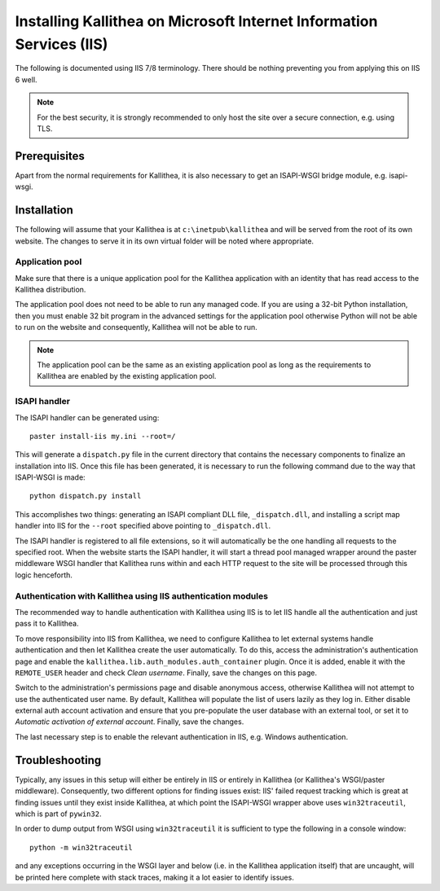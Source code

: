 .. _installation_iis:

=====================================================================
Installing Kallithea on Microsoft Internet Information Services (IIS)
=====================================================================

The following is documented using IIS 7/8 terminology. There should be nothing
preventing you from applying this on IIS 6 well.

.. note::

    For the best security, it is strongly recommended to only host the site over
    a secure connection, e.g. using TLS.

Prerequisites
-------------

Apart from the normal requirements for Kallithea, it is also necessary to get an
ISAPI-WSGI bridge module, e.g. isapi-wsgi.

Installation
------------

The following will assume that your Kallithea is at ``c:\inetpub\kallithea`` and
will be served from the root of its own website. The changes to serve it in its
own virtual folder will be noted where appropriate.

Application pool
................

Make sure that there is a unique application pool for the Kallithea application
with an identity that has read access to the Kallithea distribution.

The application pool does not need to be able to run any managed code. If you
are using a 32-bit Python installation, then you must enable 32 bit program in
the advanced settings for the application pool otherwise Python will not be able
to run on the website and consequently, Kallithea will not be able to run.

.. note::

    The application pool can be the same as an existing application pool as long
    as the requirements to Kallithea are enabled by the existing application
    pool.

ISAPI handler
.............

The ISAPI handler can be generated using::

    paster install-iis my.ini --root=/

This will generate a ``dispatch.py`` file in the current directory that contains
the necessary components to finalize an installation into IIS. Once this file
has been generated, it is necessary to run the following command due to the way
that ISAPI-WSGI is made::

    python dispatch.py install

This accomplishes two things: generating an ISAPI compliant DLL file,
``_dispatch.dll``, and installing a script map handler into IIS for the
``--root`` specified above pointing to ``_dispatch.dll``.

The ISAPI handler is registered to all file extensions, so it will automatically
be the one handling all requests to the specified root. When the website starts
the ISAPI handler, it will start a thread pool managed wrapper around the paster
middleware WSGI handler that Kallithea runs within and each HTTP request to the
site will be processed through this logic henceforth.

Authentication with Kallithea using IIS authentication modules
..............................................................

The recommended way to handle authentication with Kallithea using IIS is to let
IIS handle all the authentication and just pass it to Kallithea.

To move responsibility into IIS from Kallithea, we need to configure Kallithea
to let external systems handle authentication and then let Kallithea create the
user automatically. To do this, access the administration's authentication page
and enable the ``kallithea.lib.auth_modules.auth_container`` plugin. Once it is
added, enable it with the ``REMOTE_USER`` header and check *Clean username*.
Finally, save the changes on this page.

Switch to the administration's permissions page and disable anonymous access,
otherwise Kallithea will not attempt to use the authenticated user name. By
default, Kallithea will populate the list of users lazily as they log in. Either
disable external auth account activation and ensure that you pre-populate the
user database with an external tool, or set it to *Automatic activation of
external account*. Finally, save the changes.

The last necessary step is to enable the relevant authentication in IIS, e.g.
Windows authentication.

Troubleshooting
---------------

Typically, any issues in this setup will either be entirely in IIS or entirely
in Kallithea (or Kallithea's WSGI/paster middleware). Consequently, two
different options for finding issues exist: IIS' failed request tracking which
is great at finding issues until they exist inside Kallithea, at which point the
ISAPI-WSGI wrapper above uses ``win32traceutil``, which is part of ``pywin32``.

In order to dump output from WSGI using ``win32traceutil`` it is sufficient to
type the following in a console window::

    python -m win32traceutil

and any exceptions occurring in the WSGI layer and below (i.e. in the Kallithea
application itself) that are uncaught, will be printed here complete with stack
traces, making it a lot easier to identify issues.
